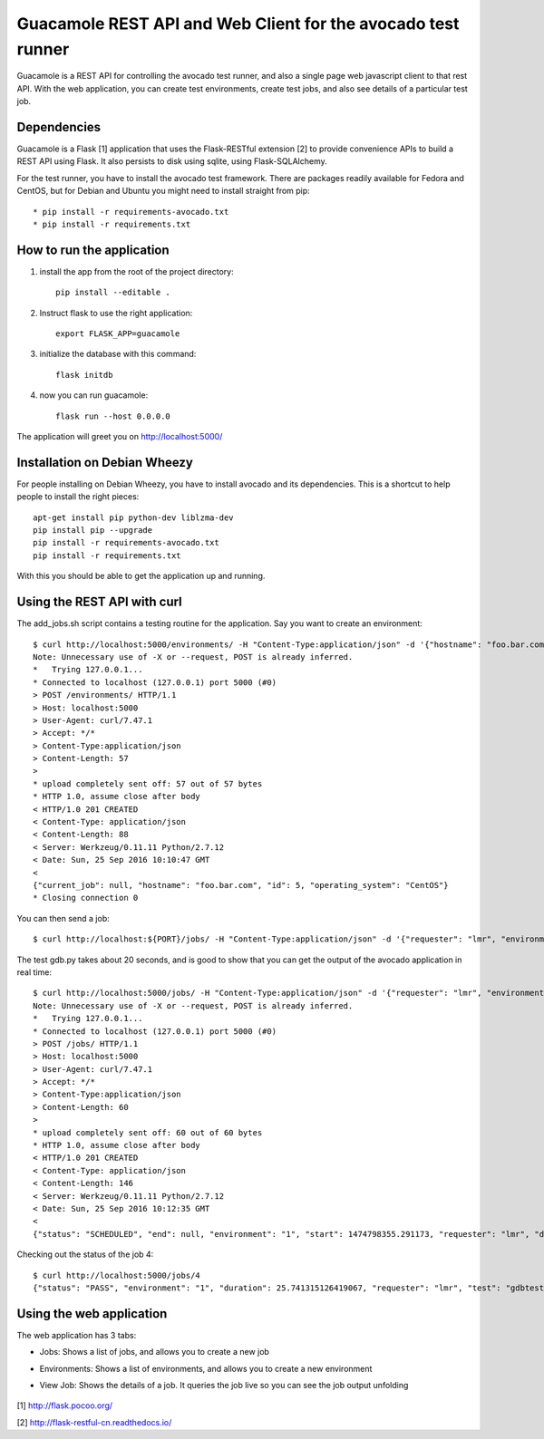 Guacamole REST API and Web Client for the avocado test runner
=============================================================

Guacamole is a REST API for controlling the avocado test
runner, and also a single page web javascript client to
that rest API. With the web application, you can create
test environments, create test jobs, and also see details
of a particular test job.

Dependencies
------------

Guacamole is a Flask [1] application that uses the Flask-RESTful extension [2]
to provide convenience APIs to build a REST API using Flask. It also persists
to disk using sqlite, using Flask-SQLAlchemy.

For the test runner, you have to install the avocado test framework. There are
packages readily available for Fedora and CentOS, but for Debian and Ubuntu you
might need to install straight from pip::

    * pip install -r requirements-avocado.txt
    * pip install -r requirements.txt

How to run the application
--------------------------

1. install the app from the root of the project directory::

    pip install --editable .

2. Instruct flask to use the right application::

    export FLASK_APP=guacamole

3. initialize the database with this command::

    flask initdb

4. now you can run guacamole::

    flask run --host 0.0.0.0

The application will greet you on http://localhost:5000/

Installation on Debian Wheezy
-----------------------------

For people installing on Debian Wheezy, you have to install avocado and its
dependencies. This is a shortcut to help people to install the right pieces::

    apt-get install pip python-dev liblzma-dev
    pip install pip --upgrade
    pip install -r requirements-avocado.txt
    pip install -r requirements.txt

With this you should be able to get the application up and running.

Using the REST API with curl
----------------------------

The add_jobs.sh script contains a testing routine for the application. Say you
want to create an environment::

    $ curl http://localhost:5000/environments/ -H "Content-Type:application/json" -d '{"hostname": "foo.bar.com", "operating_system": "CentOS"}' -X POST -v
    Note: Unnecessary use of -X or --request, POST is already inferred.
    *   Trying 127.0.0.1...
    * Connected to localhost (127.0.0.1) port 5000 (#0)
    > POST /environments/ HTTP/1.1
    > Host: localhost:5000
    > User-Agent: curl/7.47.1
    > Accept: */*
    > Content-Type:application/json
    > Content-Length: 57
    >
    * upload completely sent off: 57 out of 57 bytes
    * HTTP 1.0, assume close after body
    < HTTP/1.0 201 CREATED
    < Content-Type: application/json
    < Content-Length: 88
    < Server: Werkzeug/0.11.11 Python/2.7.12
    < Date: Sun, 25 Sep 2016 10:10:47 GMT
    <
    {"current_job": null, "hostname": "foo.bar.com", "id": 5, "operating_system": "CentOS"}
    * Closing connection 0

You can then send a job::

    $ curl http://localhost:${PORT}/jobs/ -H "Content-Type:application/json" -d '{"requester": "lmr", "environment": 1, "test": "gdbtest.py"}' -X POST -v

The test gdb.py takes about 20 seconds, and is good to show that you can get the output of the avocado application in real time::

    $ curl http://localhost:5000/jobs/ -H "Content-Type:application/json" -d '{"requester": "lmr", "environment": 1, "test": "gdbtest.py"}' -X POST -v
    Note: Unnecessary use of -X or --request, POST is already inferred.
    *   Trying 127.0.0.1...
    * Connected to localhost (127.0.0.1) port 5000 (#0)
    > POST /jobs/ HTTP/1.1
    > Host: localhost:5000
    > User-Agent: curl/7.47.1
    > Accept: */*
    > Content-Type:application/json
    > Content-Length: 60
    >
    * upload completely sent off: 60 out of 60 bytes
    * HTTP 1.0, assume close after body
    < HTTP/1.0 201 CREATED
    < Content-Type: application/json
    < Content-Length: 146
    < Server: Werkzeug/0.11.11 Python/2.7.12
    < Date: Sun, 25 Sep 2016 10:12:35 GMT
    <
    {"status": "SCHEDULED", "end": null, "environment": "1", "start": 1474798355.291173, "requester": "lmr", "duration": null, "output": "", "id": 4}

Checking out the status of the job 4::

    $ curl http://localhost:5000/jobs/4
    {"status": "PASS", "environment": "1", "duration": 25.741315126419067, "requester": "lmr", "test": "gdbtest.py", "output": "JOB ID     : ab33bc2f8523a2f63d1e33ca2ddacae80f461787\nJOB LOG    : /home/lmr/avocado/job-results/job-2016-09-25T07.12-ab33bc2/job.log\nTESTS      : 21\n (01/21) gdbtest.py:GdbTest.test_start_exit:  PASS (1.52 s)\n (02/21) gdbtest.py:GdbTest.test_existing_commands_raw:  PASS (0.33 s)\n (03/21) gdbtest.py:GdbTest.test_existing_commands:  PASS (0.42 s)\n (04/21) gdbtest.py:GdbTest.test_load_set_breakpoint_run_exit_raw:  PASS (0.33 s)\n (05/21) gdbtest.py:GdbTest.test_load_set_breakpoint_run_exit:  PASS (0.26 s)\n (06/21) gdbtest.py:GdbTest.test_generate_core:  PASS (0.23 s)\n (07/21) gdbtest.py:GdbTest.test_set_multiple_break:  PASS (0.23 s)\n (08/21) gdbtest.py:GdbTest.test_disconnect_raw:  PASS (4.76 s)\n (09/21) gdbtest.py:GdbTest.test_disconnect:  PASS (2.78 s)\n (10/21) gdbtest.py:GdbTest.test_remote_exec:  PASS (0.56 s)\n (11/21) gdbtest.py:GdbTest.test_stream_messages:  PASS (0.21 s)\n (12/21) gdbtest.py:GdbTest.test_connect_multiple_clients:  PASS (2.58 s)\n (13/21) gdbtest.py:GdbTest.test_server_exit:  PASS (0.40 s)\n (14/21) gdbtest.py:GdbTest.test_multiple_servers:  PASS (4.32 s)\n (15/21) gdbtest.py:GdbTest.test_interactive:  PASS (0.10 s)\n (16/21) gdbtest.py:GdbTest.test_interactive_args:  PASS (0.09 s)\n (17/21) gdbtest.py:GdbTest.test_exit_status:  PASS (0.10 s)\n (18/21) gdbtest.py:GdbTest.test_server_stderr:  PASS (0.35 s)\n (19/21) gdbtest.py:GdbTest.test_server_stdout:  PASS (1.53 s)\n (20/21) gdbtest.py:GdbTest.test_interactive_stdout:  PASS (0.10 s)\n (21/21) gdbtest.py:GdbTest.test_remote:  PASS (1.40 s)\nRESULTS    : PASS 21 | ERROR 0 | FAIL 0 | SKIP 0 | WARN 0 | INTERRUPT 0\nTESTS TIME : 22.58 s\nJOB HTML   : /home/lmr/avocado/job-results/job-2016-09-25T07.12-ab33bc2/html/results.html\n", "id": 4}

Using the web application
-------------------------

The web application has 3 tabs:

* Jobs: Shows a list of jobs, and allows you to create a new job
* Environments: Shows a list of environments, and allows you to create a new environment
* View Job: Shows the details of a job. It queries the job live so you can see the job output unfolding

    .. image:: https://cloud.githubusercontent.com/assets/296807/18814647/84252940-82f0-11e6-804a-5773a2cc0d65.png
        :alt: Jobs
        :width: 100%
        :align: center

    .. image:: https://cloud.githubusercontent.com/assets/296807/18814648/8429119a-82f0-11e6-8865-4864af7f0af8.png
        :alt: Environments
        :width: 100%
        :align: center

    .. image:: https://cloud.githubusercontent.com/assets/296807/18814649/8429dc24-82f0-11e6-855e-fa45cee4fa8f.png
        :alt: Job View
        :width: 100%
        :align: center

[1] http://flask.pocoo.org/

[2] http://flask-restful-cn.readthedocs.io/
